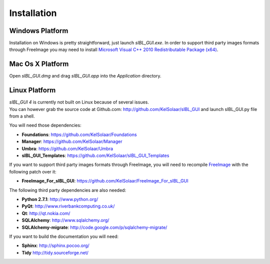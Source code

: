 _`Installation`
===============

.. raw:: html

    <br/>


_`Windows Platform`
-------------------

Installation on Windows is pretty straightforward, just launch *sIBL_GUI.exe*.
In order to support third party images formats through FreeImage you may need to install
`Microsoft Visual C++ 2010 Redistributable Package (x64) <http://download.microsoft.com/download/A/8/0/A80747C3-41BD-45DF-B505-E9710D2744E0/vcredist_x64.exe>`_.

.. raw:: html

    <br/>

_`Mac Os X Platform`
--------------------

Open *sIBL_GUI.dmg* and drag *sIBL_GUI.app* into the *Application* directory.

.. raw:: html

    <br/>

_`Linux Platform`
-----------------

| *sIBL_GUI 4* is currently not built on Linux because of several issues.
| You can however grab the source code at Github.com: http://github.com/KelSolaar/sIBL_GUI and launch sIBL_GUI.py file from a shell.

You will need those dependencies:

- **Foundations**: https://github.com/KelSolaar/Foundations
- **Manager**: https://github.com/KelSolaar/Manager
- **Umbra**: https://github.com/KelSolaar/Umbra
- **sIBL_GUI_Templates**: https://github.com/KelSolaar/sIBL_GUI_Templates

If you want to support third party images formats through FreeImage, you will need to recompile `FreeImage <3.15.1 http://downloads.sourceforge.net/freeimage/FreeImage3151.zip>`_ with the following patch over it:

- **FreeImage_For_sIBL_GUI**: https://github.com/KelSolaar/FreeImage_For_sIBL_GUI

The following third party dependencies are also needed:

-  **Python 2.7.1**: http://www.python.org/
-  **PyQt**: http://www.riverbankcomputing.co.uk/
-  **Qt**: http://qt.nokia.com/
-  **SQLAlchemy**: http://www.sqlalchemy.org/
-  **SQLAlchemy-migrate**: http://code.google.com/p/sqlalchemy-migrate/

If you want to build the documentation you will need:

-  **Sphinx**: http://sphinx.pocoo.org/
-  **Tidy** http://tidy.sourceforge.net/

.. raw:: html

    <br/>

